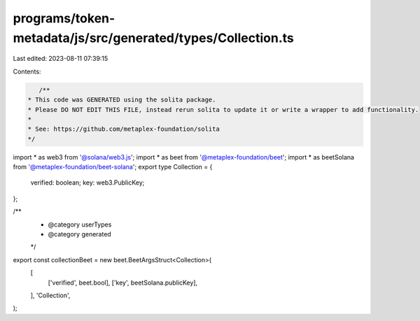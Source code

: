 programs/token-metadata/js/src/generated/types/Collection.ts
============================================================

Last edited: 2023-08-11 07:39:15

Contents:

.. code-block:: ts

    /**
 * This code was GENERATED using the solita package.
 * Please DO NOT EDIT THIS FILE, instead rerun solita to update it or write a wrapper to add functionality.
 *
 * See: https://github.com/metaplex-foundation/solita
 */

import * as web3 from '@solana/web3.js';
import * as beet from '@metaplex-foundation/beet';
import * as beetSolana from '@metaplex-foundation/beet-solana';
export type Collection = {
  verified: boolean;
  key: web3.PublicKey;
};

/**
 * @category userTypes
 * @category generated
 */
export const collectionBeet = new beet.BeetArgsStruct<Collection>(
  [
    ['verified', beet.bool],
    ['key', beetSolana.publicKey],
  ],
  'Collection',
);


